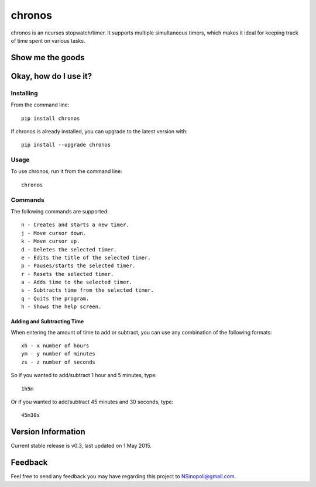 chronos
=======

chronos is an ncurses stopwatch/timer.  It supports multiple simultaneous
timers, which makes it ideal for keeping track of time spent on various tasks.

Show me the goods
-----------------

.. image:: http://nsinopoli.github.com/chronos/chronos02.png

Okay, how do I use it?
----------------------

Installing
~~~~~~~~~~

From the command line::

    pip install chronos

If chronos is already installed, you can upgrade to the latest version with::

    pip install --upgrade chronos

Usage
~~~~~

To use chronos, run it from the command line::

    chronos

Commands
~~~~~~~~

The following commands are supported::

    n - Creates and starts a new timer.
    j - Move cursor down.
    k - Move cursor up.
    d - Deletes the selected timer.
    e - Edits the title of the selected timer.
    p - Pauses/starts the selected timer.
    r - Resets the selected timer.
    a - Adds time to the selected timer.
    s - Subtracts time from the selected timer.
    q - Quits the program.
    h - Shows the help screen.

Adding and Subtracting Time
+++++++++++++++++++++++++++

When entering the amount of time to add or subtract, you can use any
combination of the following formats::

    xh - x number of hours
    ym - y number of minutes
    zs - z number of seconds

So if you wanted to add/subtract 1 hour and 5 minutes, type::

    1h5m

Or if you wanted to add/subtract 45 minutes and 30 seconds, type::

    45m30s

Version Information
-------------------

Current stable release is v0.3, last updated on 1 May 2015.

Feedback
--------

Feel free to send any feedback you may have regarding this project to NSinopoli@gmail.com.
